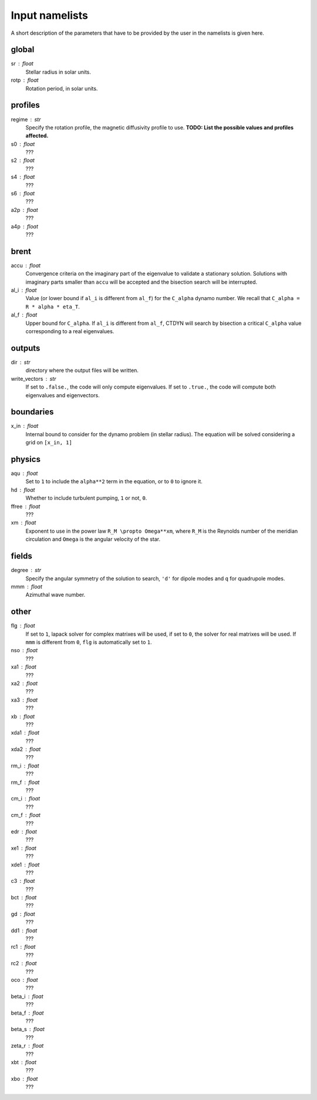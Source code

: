 Input namelists 
###############

A short description of the parameters that have to 
be provided by the user in the namelists is given
here. 

global
-------

sr : float      
  Stellar radius in solar units.

rotp : float    
  Rotation period, in solar units.


profiles
---------

regime : str    
  Specify the rotation profile, the magnetic diffusivity profile to use.
  **TODO: List the possible values and profiles affected.** 

s0 : float    
  ???

s2 : float  
  ???

s4 : float  
  ???

s6 : float   
  ???

a2p : float     
  ???

a4p : float   
  ???

brent
------

accu : float   
  Convergence criteria on the imaginary part of the eigenvalue
  to validate a stationary solution. Solutions with imaginary
  parts smaller than ``accu`` will be accepted and the bisection
  search will be interrupted.

al_i : float
  Value (or lower bound if ``al_i`` is different from ``al_f``) 
  for the ``C_alpha`` dynamo number. We recall that 
  ``C_alpha = R * alpha * eta_T``.

al_f : float
  Upper bound for ``C_alpha``. If ``al_i`` is different
  from ``al_f``, CTDYN will search by bisection a
  critical ``C_alpha`` value corresponding to a real
  eigenvalues. 


outputs
-------

dir : str
  directory where the output files will be written.

write_vectors : str    
  If set to ``.false.``, the code will only compute eigenvalues.
  If set to ``.true.``, the code will compute both eigenvalues and 
  eigenvectors.


boundaries
-----------

x_in : float    
  Internal bound to consider for the dynamo problem (in stellar radius). 
  The equation will be solved considering a grid on ``[x_in, 1]``

physics
--------

aqu : float     
  Set to ``1`` to include the ``alpha**2`` term in the equation, or
  to ``0`` to ignore it. 

hd : float      
  Whether to include turbulent pumping, ``1`` or not, ``0``.

ffree : float 
  ???

xm : float     
  Exponent to use in the power law ``R_M \propto Omega**xm``,
  where ``R_M`` is the Reynolds number of the meridian circulation
  and ``Omega`` is the angular velocity of the star.

fields
-------

degree : str    
  Specify the angular symmetry of the solution to search, ``'d'`` for 
  dipole modes and ``q`` for quadrupole modes.

mmm : float     
  Azimuthal wave number.

other
------

flg : float     
  If set to ``1``, lapack solver for complex matrixes will be used, if
  set to ``0``, the solver for real matrixes will be used. 
  If ``mmm`` is different from ``0``, ``flg`` is automatically set to
  ``1``.

nso : float      
  ???

xa1 : float
  ???

xa2 : float
  ???

xa3 : float
  ???

xb : float
  ???

xda1 : float
  ???

xda2 : float
  ???

rm_i : float
  ???

rm_f : float 
  ???

cm_i : float 
  ???

cm_f : float 
  ???

edr : float        
  ???

xe1 : float         
  ???

xde1 : float       
  ???

c3 : float      
  ???

bct : float    
  ???

gd : float      
  ???

dd1 : float     
  ???

rc1 : float     
  ???

rc2 : float     
  ???

oco : float     
  ???

beta_i : float 
  ???

beta_f : float  
  ???

beta_s : float 
  ???

zeta_r : float  
  ???

xbt : float   
  ???
  
xbo : float     
  ???

